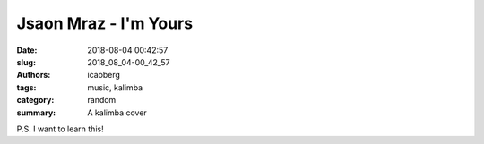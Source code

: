 Jsaon Mraz - I'm Yours
######################

:date: 2018-08-04 00:42:57
:slug: 2018_08_04-00_42_57
:authors: icaoberg
:tags: music, kalimba
:category: random	
:summary: A kalimba cover

.. raw:: html

	<iframe width="560" height="315" src="https://www.youtube.com/embed/auZp6sI7DCo" frameborder="0" allow="autoplay; encrypted-media" allowfullscreen></iframe>

P.S. I want to learn this!
	
